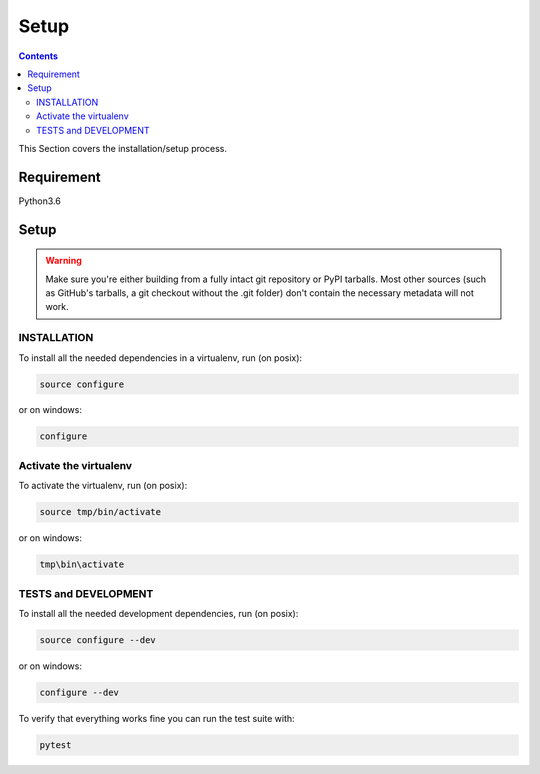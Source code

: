 =====
Setup
=====

.. contents::
   :depth: 3

This Section covers the installation/setup process.

Requirement
===========
Python3.6

Setup
=====
.. warning::
   Make sure you're either building from a fully intact git repository or PyPI tarballs.
   Most other sources (such as GitHub's tarballs, a git checkout without the .git folder)
   don't contain the necessary metadata will not work.

INSTALLATION
------------
To install all the needed dependencies in a virtualenv, run (on posix):

.. code-block:: none

    source configure

or on windows:

.. code-block:: none

    configure

Activate the virtualenv
-----------------------
To activate the virtualenv, run (on posix):

.. code-block:: none

    source tmp/bin/activate

or on windows:

.. code-block:: none

    tmp\bin\activate

TESTS and DEVELOPMENT
---------------------
To install all the needed development dependencies, run (on posix):

.. code-block:: none

    source configure --dev

or on windows:

.. code-block:: none

    configure --dev

To verify that everything works fine you can run the test suite with:

.. code-block:: none

    pytest
